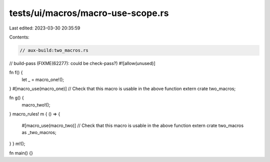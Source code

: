 tests/ui/macros/macro-use-scope.rs
==================================

Last edited: 2023-03-30 20:35:59

Contents:

.. code-block:: rs

    // aux-build:two_macros.rs

// build-pass (FIXME(62277): could be check-pass?)
#![allow(unused)]

fn f() {
    let _ = macro_one!();
}
#[macro_use(macro_one)] // Check that this macro is usable in the above function
extern crate two_macros;

fn g() {
    macro_two!();
}
macro_rules! m { () => {
    #[macro_use(macro_two)] // Check that this macro is usable in the above function
    extern crate two_macros as _two_macros;
} }
m!();


fn main() {}


